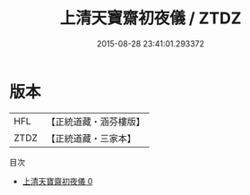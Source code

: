 #+TITLE: 上清天寶齋初夜儀 / ZTDZ

#+DATE: 2015-08-28 23:41:01.293372
* 版本
 |       HFL|【正統道藏・涵芬樓版】|
 |      ZTDZ|【正統道藏・三家本】|
目次
 - [[file:KR5a0217_000.txt][上清天寶齋初夜儀 0]]
